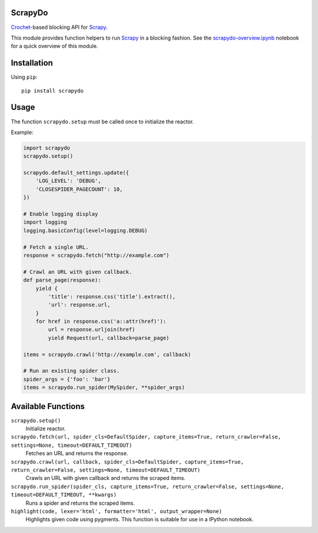 ScrapyDo
========

Crochet_-based blocking API for Scrapy_.

This module provides function helpers to run Scrapy_ in a blocking fashion. See
the `scrapydo-overview.ipynb <http://nbviewer.ipython.org/github/darkrho/scrapydo/blob/master/notebooks/scrapydo-overview.ipynb>`_
notebook for a quick overview of this module.


Installation
============

Using ``pip``::

  pip install scrapydo


Usage
=====

The function ``scrapydo.setup`` must be called once to initialize the reactor.

Example:

.. code:: python

    import scrapydo
    scrapydo.setup()

    scrapydo.default_settings.update({
        'LOG_LEVEL': 'DEBUG',
        'CLOSESPIDER_PAGECOUNT': 10,
    })

    # Enable logging display
    import logging
    logging.basicConfig(level=logging.DEBUG)

    # Fetch a single URL.
    response = scrapydo.fetch("http://example.com")

    # Crawl an URL with given callback.
    def parse_page(response):
        yield {
            'title': response.css('title').extract(),
            'url': response.url,
        }
        for href in response.css('a::attr(href)'):
            url = response.urljoin(href)
            yield Request(url, callback=parse_page)

    items = scrapydo.crawl('http://example.com', callback)

    # Run an existing spider class.
    spider_args = {'foo': 'bar'}
    items = scrapydo.run_spider(MySpider, **spider_args)


Available Functions
===================

``scrapydo.setup()``
    Initialize reactor.

``scrapydo.fetch(url, spider_cls=DefaultSpider, capture_items=True, return_crawler=False, settings=None, timeout=DEFAULT_TIMEOUT)``
    Fetches an URL and returns the response.

``scrapydo.crawl(url, callback, spider_cls=DefaultSpider, capture_items=True, return_crawler=False, settings=None, timeout=DEFAULT_TIMEOUT)``
    Crawls an URL with given callback and returns the scraped items.

``scrapydo.run_spider(spider_cls, capture_items=True, return_crawler=False, settings=None, timeout=DEFAULT_TIMEOUT, **kwargs)``
    Runs a spider and returns the scraped items.

``highlight(code, lexer='html', formatter='html', output_wrapper=None)``
    Highlights given code using pygments. This function is suitable for use in a IPython notebook.


.. _Scrapy: http://scrapy.org
.. _Crochet: https://github.com/itamarst/crochet
